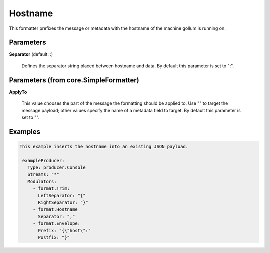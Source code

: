 .. Autogenerated by Gollum RST generator (docs/generator/*.go)

Hostname
========

This formatter prefixes the message or metadata with the hostname of
the machine gollum is running on.




Parameters
----------

**Separator** (default: :)

  Defines the separator string placed between hostname and data.
  By default this parameter is set to ":".
  
  

Parameters (from core.SimpleFormatter)
--------------------------------------

**ApplyTo**

  This value chooses the part of the message the formatting
  should be applied to. Use "" to target the message payload; other values
  specify the name of a metadata field to target.
  By default this parameter is set to "".
  
  

Examples
--------

.. code-block:: yaml

	This example inserts the hostname into an existing JSON payload.
	
	 exampleProducer:
	   Type: producer.Console
	   Streams: "*"
	   Modulators:
	     - format.Trim:
	       LeftSeparator: "{"
	       RightSeparator: "}"
	     - format.Hostname
	       Separator: ","
	     - format.Envelope:
	       Prefix: "{\"host\":"
	       Postfix: "}"
	
	


